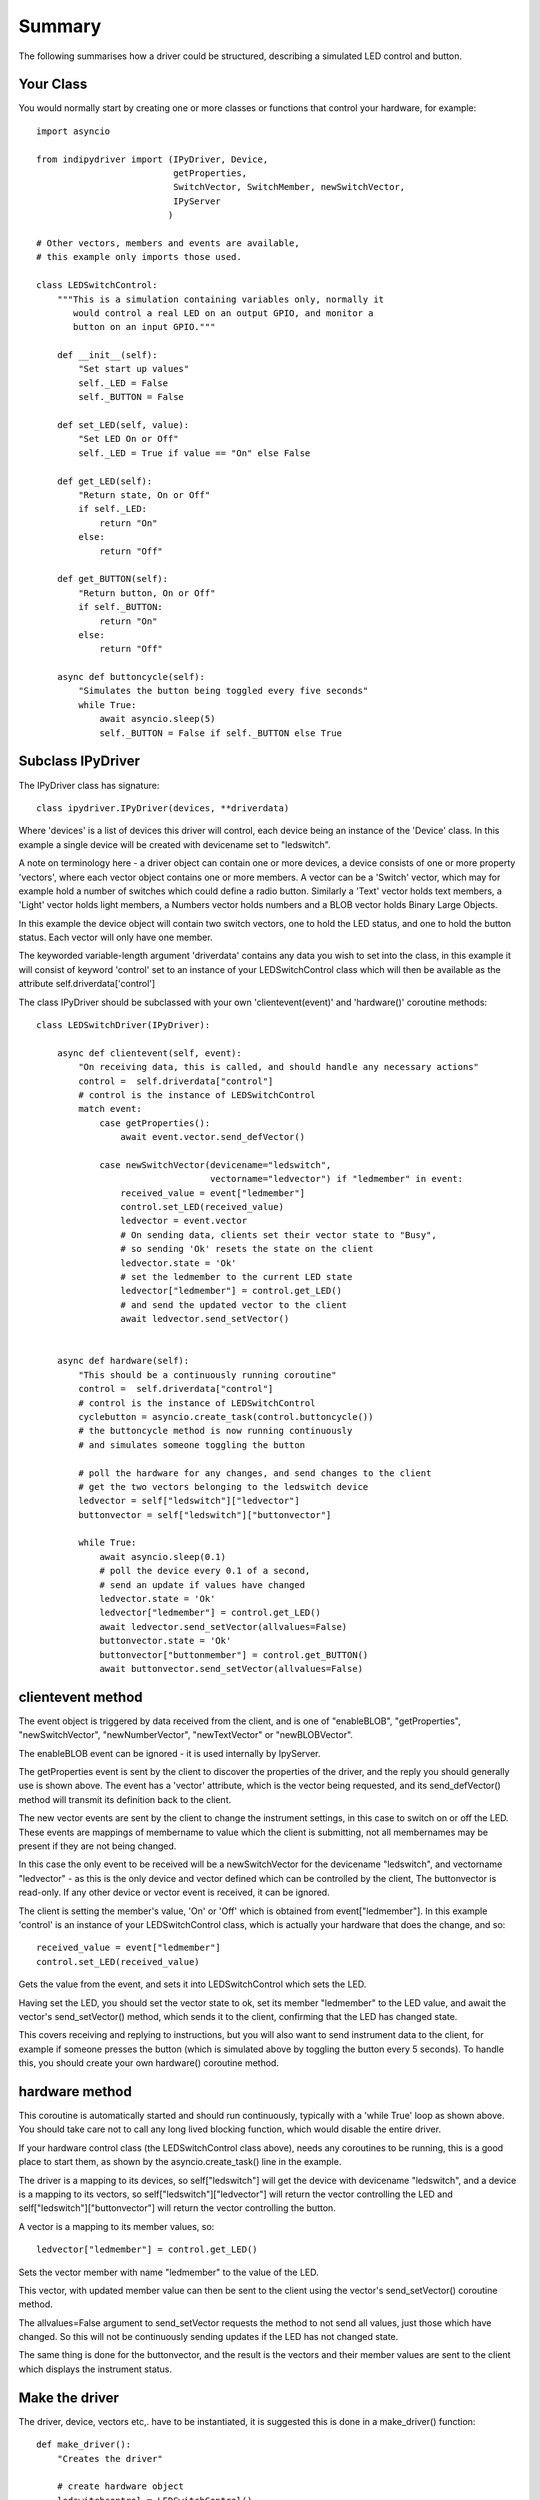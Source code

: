Summary
=======

The following summarises how a driver could be structured, describing a simulated LED control and button.

Your Class
^^^^^^^^^^

You would normally start by creating one or more classes or functions that control your hardware, for example::

    import asyncio

    from indipydriver import (IPyDriver, Device,
                              getProperties,
                              SwitchVector, SwitchMember, newSwitchVector,
                              IPyServer
                             )

    # Other vectors, members and events are available,
    # this example only imports those used.

    class LEDSwitchControl:
        """This is a simulation containing variables only, normally it
           would control a real LED on an output GPIO, and monitor a
           button on an input GPIO."""

        def __init__(self):
            "Set start up values"
            self._LED = False
            self._BUTTON = False

        def set_LED(self, value):
            "Set LED On or Off"
            self._LED = True if value == "On" else False

        def get_LED(self):
            "Return state, On or Off"
            if self._LED:
                return "On"
            else:
                return "Off"

        def get_BUTTON(self):
            "Return button, On or Off"
            if self._BUTTON:
                return "On"
            else:
                return "Off"

        async def buttoncycle(self):
            "Simulates the button being toggled every five seconds"
            while True:
                await asyncio.sleep(5)
                self._BUTTON = False if self._BUTTON else True



Subclass IPyDriver
^^^^^^^^^^^^^^^^^^

The IPyDriver class has signature::

    class ipydriver.IPyDriver(devices, **driverdata)

Where 'devices' is a list of devices this driver will control, each device being an instance of the 'Device' class. In this example a single device will be created with devicename set to "ledswitch".

A note on terminology here - a driver object can contain one or more devices, a device consists of one or more property 'vectors', where each vector object contains one or more members. A vector can be a 'Switch' vector, which may for example hold a number of switches which could define a radio button. Similarly a 'Text' vector holds text members, a 'Light' vector holds light members, a Numbers vector holds numbers and a BLOB vector holds Binary Large Objects.

In this example the device object will contain two switch vectors, one to hold the LED status, and one to hold the button status. Each vector will only have one member.

The keyworded variable-length argument 'driverdata' contains any data you wish to set into the class, in this example it will consist of keyword 'control' set to an instance of your LEDSwitchControl class which will then be available as the attribute self.driverdata['control']

The class IPyDriver should be subclassed with your own 'clientevent(event)' and 'hardware()' coroutine methods::

    class LEDSwitchDriver(IPyDriver):

        async def clientevent(self, event):
            "On receiving data, this is called, and should handle any necessary actions"
            control =  self.driverdata["control"]
            # control is the instance of LEDSwitchControl
            match event:
                case getProperties():
                    await event.vector.send_defVector()

                case newSwitchVector(devicename="ledswitch",
                                     vectorname="ledvector") if "ledmember" in event:
                    received_value = event["ledmember"]
                    control.set_LED(received_value)
                    ledvector = event.vector
                    # On sending data, clients set their vector state to "Busy",
                    # so sending 'Ok' resets the state on the client
                    ledvector.state = 'Ok'
                    # set the ledmember to the current LED state
                    ledvector["ledmember"] = control.get_LED()
                    # and send the updated vector to the client
                    await ledvector.send_setVector()


        async def hardware(self):
            "This should be a continuously running coroutine"
            control =  self.driverdata["control"]
            # control is the instance of LEDSwitchControl
            cyclebutton = asyncio.create_task(control.buttoncycle())
            # the buttoncycle method is now running continuously
            # and simulates someone toggling the button

            # poll the hardware for any changes, and send changes to the client
            # get the two vectors belonging to the ledswitch device
            ledvector = self["ledswitch"]["ledvector"]
            buttonvector = self["ledswitch"]["buttonvector"]

            while True:
                await asyncio.sleep(0.1)
                # poll the device every 0.1 of a second,
                # send an update if values have changed
                ledvector.state = 'Ok'
                ledvector["ledmember"] = control.get_LED()
                await ledvector.send_setVector(allvalues=False)
                buttonvector.state = 'Ok'
                buttonvector["buttonmember"] = control.get_BUTTON()
                await buttonvector.send_setVector(allvalues=False)


clientevent method
^^^^^^^^^^^^^^^^^^

The event object is triggered by data received from the client, and is one of "enableBLOB", "getProperties", "newSwitchVector", "newNumberVector", "newTextVector" or "newBLOBVector".

The enableBLOB event can be ignored - it is used internally by IpyServer.

The getProperties event is sent by the client to discover the properties of the driver, and the reply you should generally use is shown above. The event has a 'vector' attribute, which is the vector being requested, and its send_defVector() method will transmit its definition back to the client.

The new vector events are sent by the client to change the instrument settings, in this case to switch on or off the LED. These events are mappings of membername to value which the client is submitting, not all membernames may be present if they are not being changed.

In this case the only event to be received will be a newSwitchVector for the devicename "ledswitch", and vectorname "ledvector" - as this is the only device and vector defined which can be controlled by the client, The buttonvector is read-only. If any other device or vector event is received, it can be ignored.

The client is setting the member's value, 'On' or 'Off' which is obtained from event["ledmember"]. In this example 'control' is an instance of your LEDSwitchControl class, which is actually your hardware that does the change, and so::

        received_value = event["ledmember"]
        control.set_LED(received_value)

Gets the value from the event, and sets it into LEDSwitchControl which sets the LED.

Having set the LED, you should set the vector state to ok, set its member "ledmember" to the LED value, and await the vector's send_setVector() method, which sends it to the client, confirming that the LED has changed state.

This covers receiving and replying to instructions, but you will also want to send instrument data to the client, for example if someone presses the button (which is simulated above by toggling the button every 5 seconds).  To handle this, you should create your own hardware() coroutine method.

hardware method
^^^^^^^^^^^^^^^

This coroutine is automatically started and should run continuously, typically with a 'while True' loop as shown above. You should take care not to call any long lived blocking function, which would disable the entire driver.

If your hardware control class (the LEDSwitchControl class above), needs any coroutines to be running, this is a good place to start them, as shown by the asyncio.create_task() line in the example.

The driver is a mapping to its devices, so self["ledswitch"] will get the device with devicename "ledswitch", and a device is a mapping to its vectors, so self["ledswitch"]["ledvector"] will return the vector controlling the LED and self["ledswitch"]["buttonvector"] will return the vector controlling the button.

A vector is a mapping to its member values, so::

    ledvector["ledmember"] = control.get_LED()

Sets the vector member with name "ledmember" to the value of the LED.

This vector, with updated member value can then be sent to the client using the vector's send_setVector() coroutine method.

The allvalues=False argument to send_setVector requests the method to not send all values, just those which have changed. So this will not be continuously sending updates if the LED has not changed state.

The same thing is done for the buttonvector, and the result is the vectors and their member values are sent to the client which displays the instrument status.


Make the driver
^^^^^^^^^^^^^^^

The driver, device, vectors etc,. have to be instantiated, it is suggested this is done in a make_driver() function::

    def make_driver():
        "Creates the driver"

        # create hardware object
        ledswitchcontrol = LEDSwitchControl()

        # create an led switch member
        ledmember = SwitchMember(name="ledmember",
                                 label="LED Control",
                                 membervalue=ledswitchcontrol.get_LED())

        # create a vector, in this case containing the single switch member.
        ledvector = SwitchVector(name="ledvector",
                                 label="LED Control",
                                 group="Control",
                                 perm="rw",
                                 rule = "AtMostOne",
                                 state="Ok",
                                 switchmembers=[ledmember] )

        # create a button member
        buttonmember = SwitchMember(name="buttonmember",
                                    label="Button Status",
                                    membervalue=ledswitchcontrol.get_BUTTON())

        # create a vector for the button.
        buttonvector = SwitchVector(name="buttonvector",
                                    label="Button status",
                                    group="Control",
                                    perm="ro",
                                    rule = "AtMostOne",
                                    state="Ok",
                                    switchmembers=[buttonmember] )

        # create a Device, containing the vectors
        ledswitch = Device( devicename="ledswitch", properties=[ledvector, buttonvector] )

        # Create the LEDSwitchDriver, in this case containing a single device,
        # together with your hardware object
        ledswitchdriver = LEDSwitchDriver(devices=[ledswitch], control=ledswitchcontrol)

        # and return the driver
        return ledswitchdriver

The various vector and member classes and their arguments are detailed further in this documentation.

Run the driver
^^^^^^^^^^^^^^

To run the driver include::

    if __name__ == "__main__":

        driver = make_driver()
        asyncio.run(driver.asyncrun())

In this case the driver will communicate on stdin and stdout if executed.

Alternatively::

    if __name__ == "__main__":

        driver = make_driver()
        server = IPyServer([driver], host="localhost", port=7624, maxconnections=5)
        asyncio.run(server.asyncrun())

In this case, the driver is set to listen on a host/port rather than stdin and stdout. If the host, port and maxconnections are not specified in the IPyServer call, the values shown above are the defaults.

The IPyServer class takes a list of drivers, only one in this example, and serves them all on the host/port. It allows connections from multiple clients. The drivers must all be created from IPyDriver subclasses - this is not a general purpose server able to run third party INDI drivers created with other languages or tools.

The next few pages of this documentation list the classes describing property vectors and members, if you wish to skip to further examples, see :ref:`example1`.
